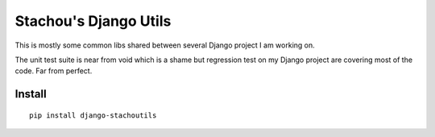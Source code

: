 ======================
Stachou's Django Utils
======================

This is mostly some common libs shared between several Django project I am working on.

The unit test suite is near from void which is a shame but regression test on my Django project are covering most of the code.
Far from perfect.

Install
=======


::

    pip install django-stachoutils
